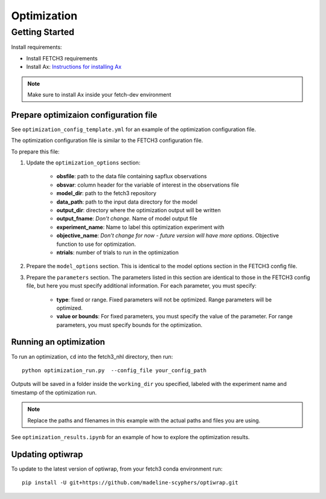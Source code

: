 ############
Optimization
############

***************
Getting Started
***************

Install requirements:

- Install FETCH3 requirements
- Install Ax: `Instructions for installing Ax <https://ax.dev/docs/installation.html>`_

.. note::
      Make sure to install Ax inside your fetch-dev environment

.. todo::
      Future version will move all optimization requirements to the fetch3 environment file
      for easier installation


Prepare optimizaion configuration file
--------------------------------------

See ``optimization_config_template.yml`` for an example of the optimization configuration file.

The optimization configuration file is similar to the FETCH3 configuration file.

To prepare this file:

1. Update the ``optimization_options`` section:

      - **obsfile**: path to the data file containing sapflux observations
      - **obsvar**: column header for the variable of interest in the observations file
      - **model_dir**: path to the fetch3 repository
      - **data_path**: path to the input data directory for the model
      - **output_dir**: directory where the optimization output will be written
      - **output_fname**: *Don't change.* Name of model output file
      - **experiment_name**: Name to label this optimization experiment with
      - **objective_name**: *Don't change for now - future version will have more options*. Objective function to use for optimization.
      - **ntrials**: number of trials to run in the optimization
2. Prepare the ``model_options`` section. This is identical to the model options section in the FETCH3 config file.
3. Prepare the ``parameters`` section. The parameters listed in this section are identical to those in the FETCH3 config file,
   but here you must specify additional information. For each parameter, you must specify:

      - **type**: fixed or range. Fixed parameters will not be optimized. Range parameters will be optimized.
      - **value or bounds**: For fixed parameters, you must specify the value of the parameter. For range parameters, you
        must specify bounds for the optimization.

.. todo::
      Will be updated soon:

      - cleaner options for specifying files and directories
      - additional options for objective functions


Running an optimization
-----------------------

To run an optimization, ``cd`` into the fetch3_nhl directory, then run::

      python optimization_run.py  --config_file your_config_path

Outputs will be saved in a folder inside the ``working_dir`` you specified, labeled with the experiment name and timestamp
of the optimization run.

.. note::
    Replace the paths and filenames in this example with the actual paths and files you are using.

See ``optimization_results.ipynb`` for an example of how to explore the optimization results.


Updating optiwrap
-----------------

To update to the latest version of optiwrap, from your fetch3 conda environment run::

    pip install -U git+https://github.com/madeline-scyphers/optiwrap.git


.. ***************************
.. Optimization code reference
.. ***************************

.. .. todo::

..       This page is a work in progress. More detailed instructions and an updated
..       code reference will be added soon.
